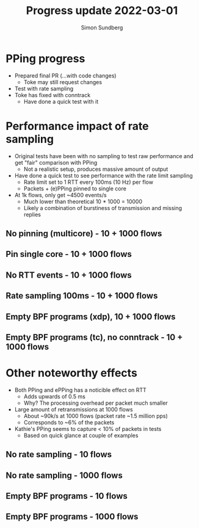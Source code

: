 #+TITLE: Progress update 2022-03-01
#+AUTHOR: Simon Sundberg

#+OPTIONS: ^:nil 
#+REVEAL_ROOT: https://cdn.jsdelivr.net/npm/reveal.js
#+REVEAL_INIT_OPTIONS: width:1600, height:1000, slideNumber:"c/t"

* PPing progress
- Prepared final PR (...with code changes)
  - Toke may still request changes
- Test with rate sampling
- Toke has fixed with conntrack
  - Have done a quick test with it

* Performance impact of rate sampling
- Original tests have been with no sampling to test raw performance and get "fair" comparison with PPing
  - Not a realistic setup, produces massive amount of output
- Have done a quick test to see performance with the rate limit sampling
  - Rate limit set to 1 RTT every 100ms (10 Hz) per flow
  - Packets + (e)PPing pinned to single core
- At 1k flows, only get ~4500 events/s
  - Much lower than theoretical 10 * 1000 = 10000
  - Likely a combination of burstiness of transmission and missing replies 

** No pinning (multicore) - 10 + 1000 flows
#+ATTR_HTML: :style float:left; width: 750px;
[[file:./images/20220301/multicore_network_10_streams.png]]

#+ATTR_HTML: :style float:right; width: 750px;
[[file:./images/20220301/multicore_network_1000_streams.png]]
   

** Pin single core - 10 + 1000 flows
#+ATTR_HTML: :style float:left; width: 750px;
[[file:./images/20220301/pin_same_network_10_streams.png]]

#+ATTR_HTML: :style float:right; width: 750px;
[[file:./images/20220207/pin_same_network_1000_streams.png]]
   

** No RTT events - 10 + 1000 flows
#+ATTR_HTML: :style float:left; width: 750px;
[[file:./images/20220301/no_rtt_events_network_10_streams.png]]

#+ATTR_HTML: :style float:right; width: 750px;
[[file:./images/20220207/no_rtt_events_network_1000_streams.png]]


** Rate sampling 100ms - 10 + 1000 flows   
#+ATTR_HTML: :style float:left; width: 750px;
[[file:./images/20220301/sampling_100ms_network_10_streams.png]]

#+ATTR_HTML: :style float:right; width: 750px;
[[file:./images/20220221/sampling_100ms_network_1000_streams.png]]


** Empty BPF programs (xdp), 10 + 1000 flows    
#+ATTR_HTML: :style float:left; width: 750px;
[[file:./images/20220301/dummy_network_10_streams.png]]

#+ATTR_HTML: :style float:right; width: 750px;
[[file:./images/20220214/dummy_network_1000_streams.png]]
  

** Empty BPF programs (tc), no conntrack - 10 + 1000 flows
#+ATTR_HTML: :style float:left; width: 750px;
[[file:./images/20220301/dummy_no_conntrack_network_10_streams.png]]

#+ATTR_HTML: :style float:right; width: 750px;
[[file:./images/20220301/dummy_no_conntrack_network_1000_streams.png]]
   

* Other noteworthy effects   
- Both PPing and ePPing has a noticible effect on RTT
  - Adds upwards of 0.5 ms
  - Why? The processing overhead per packet much smaller
- Large amount of retransmissions at 1000 flows
  - About ~90k/s at 1000 flows (packet rate ~1.5 million pps)
  - Corresponds to ~6% of the packets
- Kathie's PPing seems to capture < 10% of packets in tests
  - Based on quick glance at couple of examples

** No rate sampling - 10 flows
#+ATTR_HTML: :style width: 1500px;
[[file:./images/20220301/pin_same_tcp_10_streams.png]]

** No rate sampling - 1000 flows
#+ATTR_HTML: :style width: 1500px;
[[file:./images/20220301/pin_same_tcp_1000_streams.png]]


** Empty BPF programs - 10 flows
#+ATTR_HTML: :style width: 1500px;
[[file:./images/20220301/dummy_tcp_10_streams.png]]

** Empty BPF programs - 1000 flows
#+ATTR_HTML: :style width: 1500px;
[[file:./images/20220301/dummy_tcp_1000_streams.png]]
